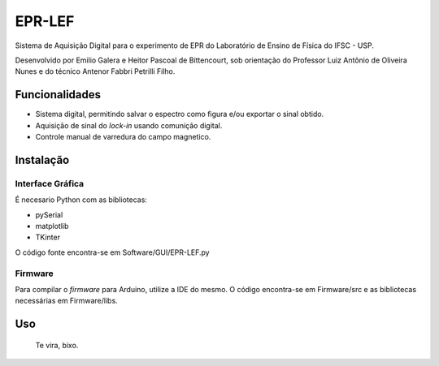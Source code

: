 ========
EPR-LEF
========

Sistema de Aquisição Digital para o experimento de EPR do Laboratório de
Ensino de Física do IFSC - USP.

Desenvolvido por Emilio Galera e Heitor Pascoal de Bittencourt, sob
orientação do Professor Luiz Antônio de Oliveira Nunes e do técnico
Antenor Fabbri Petrilli Filho.


Funcionalidades
---------------

- Sistema digital, permitindo salvar o espectro como figura e/ou exportar
  o sinal obtido.
- Aquisição de sinal do *lock-in* usando comunição digital.
- Controle manual de varredura do campo magnetico.


Instalação
----------

Interface Gráfica
~~~~~~~~~~~~~~~~~

É necesario Python com as bibliotecas:

- pySerial
- matplotlib
- TKinter

O código fonte encontra-se em Software/GUI/EPR-LEF.py

Firmware
~~~~~~~~

Para compilar o *firmware* para Arduino, utilize a IDE do mesmo. O código
encontra-se em Firmware/src e as bibliotecas necessárias em Firmware/libs.


Uso
----

    Te vira, bixo.
